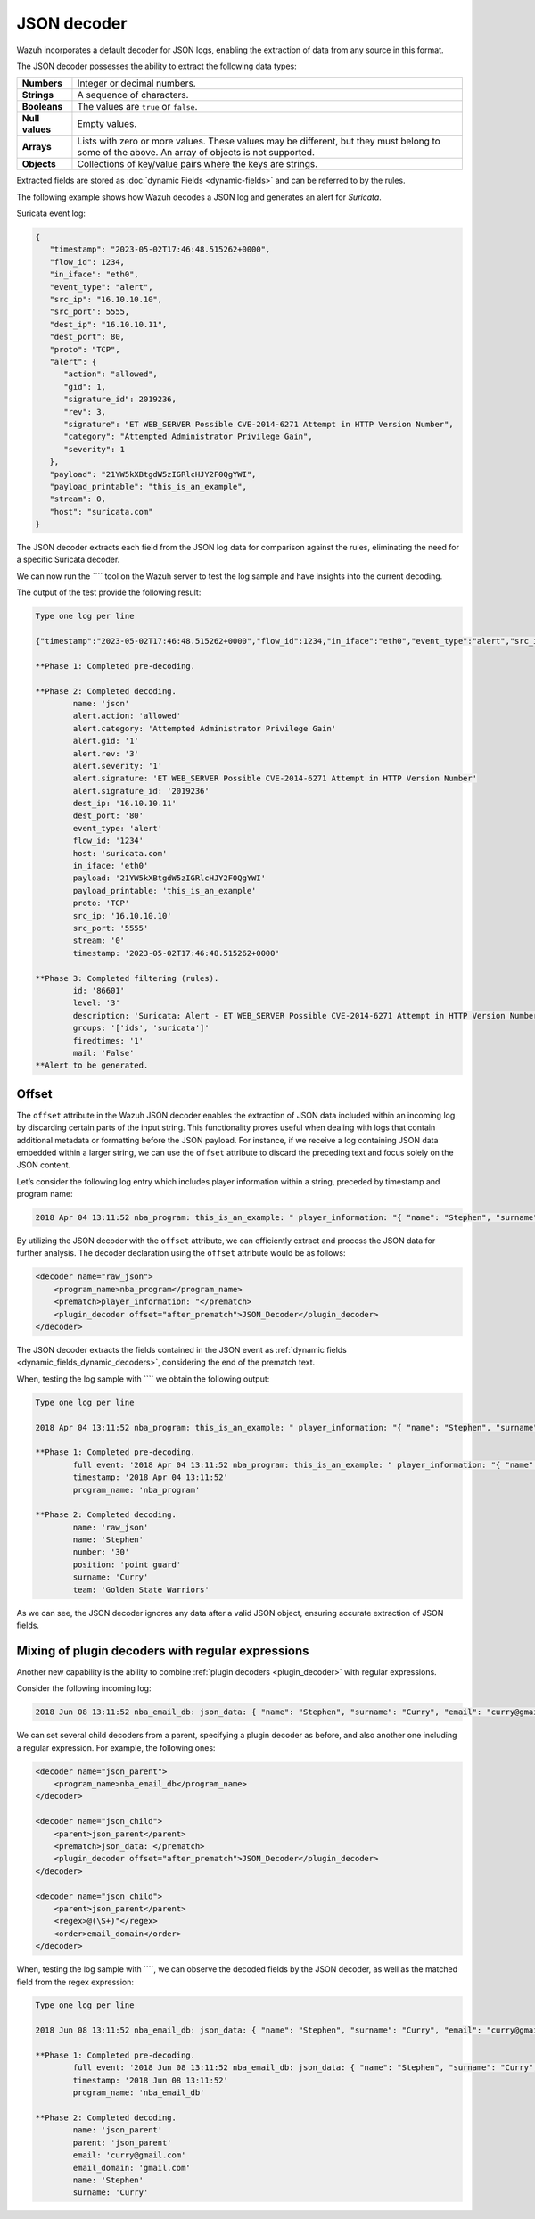 .. Copyright (C) 2015, Wazuh, Inc.

.. meta::
   :description: Wazuh incorporates a default decoder for JSON logs, enabling the extraction of data from any source in this format. Learn more in this section of the documentation.
    
JSON decoder
============

Wazuh incorporates a default decoder for JSON logs, enabling the extraction of data from any source in this format.

The JSON decoder possesses the ability to extract the following data types:

+------------------+--------------------------------------------------------------------------------------------+
|**Numbers**       | Integer or decimal numbers.                                                                |
+------------------+--------------------------------------------------------------------------------------------+
|**Strings**       | A sequence of characters.                                                                  |
+------------------+--------------------------------------------------------------------------------------------+
|**Booleans**      | The values are ``true`` or ``false``.                                                      |
+------------------+--------------------------------------------------------------------------------------------+
|**Null values**   | Empty values.                                                                              |
+------------------+--------------------------------------------------------------------------------------------+
|**Arrays**        | Lists with zero or more values. These values may be different, but they must belong to     |
|                  | some of the above. An array of objects is not supported.                                   |
+------------------+--------------------------------------------------------------------------------------------+
|**Objects**       | Collections of key/value pairs where the keys are strings.                                 |
+------------------+--------------------------------------------------------------------------------------------+

Extracted fields are stored as :doc:`dynamic Fields <dynamic-fields>` and can be referred to by the rules.

The following example shows how Wazuh decodes a JSON log and generates an alert for *Suricata*.

Suricata event log:

.. code-block:: json

   {
      "timestamp": "2023-05-02T17:46:48.515262+0000",
      "flow_id": 1234,
      "in_iface": "eth0",
      "event_type": "alert",
      "src_ip": "16.10.10.10",
      "src_port": 5555,
      "dest_ip": "16.10.10.11",
      "dest_port": 80,
      "proto": "TCP",
      "alert": {
         "action": "allowed",
         "gid": 1,
         "signature_id": 2019236,
         "rev": 3,
         "signature": "ET WEB_SERVER Possible CVE-2014-6271 Attempt in HTTP Version Number",
         "category": "Attempted Administrator Privilege Gain",
         "severity": 1
      },
      "payload": "21YW5kXBtgdW5zIGRlcHJY2F0QgYWI",
      "payload_printable": "this_is_an_example",
      "stream": 0,
      "host": "suricata.com"
   }

The JSON decoder extracts each field from the JSON log data for comparison against the rules, eliminating the need for a specific Suricata decoder.

We can now run the ```` tool on the Wazuh server to test the log sample and have insights into the current decoding.

The output of the test provide the following result:

.. code-block:: none

   Type one log per line

   {"timestamp":"2023-05-02T17:46:48.515262+0000","flow_id":1234,"in_iface":"eth0","event_type":"alert","src_ip":"16.10.10.10","src_port":5555,"dest_ip":"16.10.10.11","dest_port":80,"proto":"TCP","alert":{"action":"allowed","gid":1,"signature_id":2019236,"rev":3,"signature":"ET WEB_SERVER Possible CVE-2014-6271 Attempt in HTTP Version Number","category":"Attempted Administrator Privilege Gain","severity":1},"payload":"21YW5kXBtgdW5zIGRlcHJY2F0QgYWI","payload_printable":"this_is_an_example","stream":0,"host":"suricata.com"}

   **Phase 1: Completed pre-decoding.

   **Phase 2: Completed decoding.
           name: 'json'
           alert.action: 'allowed'
           alert.category: 'Attempted Administrator Privilege Gain'
           alert.gid: '1'
           alert.rev: '3'
           alert.severity: '1'
           alert.signature: 'ET WEB_SERVER Possible CVE-2014-6271 Attempt in HTTP Version Number'
           alert.signature_id: '2019236'
           dest_ip: '16.10.10.11'
           dest_port: '80'
           event_type: 'alert'
           flow_id: '1234'
           host: 'suricata.com'
           in_iface: 'eth0'
           payload: '21YW5kXBtgdW5zIGRlcHJY2F0QgYWI'
           payload_printable: 'this_is_an_example'
           proto: 'TCP'
           src_ip: '16.10.10.10'
           src_port: '5555'
           stream: '0'
           timestamp: '2023-05-02T17:46:48.515262+0000'

   **Phase 3: Completed filtering (rules).
           id: '86601'
           level: '3'
           description: 'Suricata: Alert - ET WEB_SERVER Possible CVE-2014-6271 Attempt in HTTP Version Number'
           groups: '['ids', 'suricata']'
           firedtimes: '1'
           mail: 'False'
   **Alert to be generated.

.. _json_decoder_example_3.3:

Offset
------

The ``offset`` attribute in the Wazuh JSON decoder enables the extraction of JSON data included within an incoming log by discarding certain parts of the input string. This functionality proves useful when dealing with logs that contain additional metadata or formatting before the JSON payload. For instance, if we receive a log containing JSON data embedded within a larger string, we can use the ``offset`` attribute to discard the preceding text and focus solely on the JSON content.

Let’s consider the following log entry which includes player information within a string, preceded by timestamp and program name:

.. code-block:: none

   2018 Apr 04 13:11:52 nba_program: this_is_an_example: " player_information: "{ "name": "Stephen", "surname": "Curry", "team": "Golden State Warriors", "number": 30, "position": "point guard"}

By utilizing the JSON decoder with the ``offset`` attribute, we can efficiently extract and process the JSON data for further analysis. The decoder declaration using the ``offset`` attribute would be as follows:

.. code-block:: xml

   <decoder name="raw_json">
       <program_name>nba_program</program_name>
       <prematch>player_information: "</prematch>
       <plugin_decoder offset="after_prematch">JSON_Decoder</plugin_decoder>
   </decoder>

The JSON decoder extracts the fields contained in the JSON event as :ref:`dynamic fields <dynamic_fields_dynamic_decoders>`, considering the end of the prematch text.

When, testing the log sample with ```` we obtain the following output:

.. code-block:: none
   
   Type one log per line

   2018 Apr 04 13:11:52 nba_program: this_is_an_example: " player_information: "{ "name": "Stephen", "surname": "Curry", "team": "Golden State Warriors", "number": 30, "position": "point guard"}

   **Phase 1: Completed pre-decoding.
           full event: '2018 Apr 04 13:11:52 nba_program: this_is_an_example: " player_information: "{ "name": "Stephen", "surname": "Curry", "team": "Golden State Warriors", "number": 30, "position": "point guard"}'
           timestamp: '2018 Apr 04 13:11:52'
           program_name: 'nba_program'

   **Phase 2: Completed decoding.
           name: 'raw_json'
           name: 'Stephen'
           number: '30'
           position: 'point guard'
           surname: 'Curry'
           team: 'Golden State Warriors'

As we can see, the JSON decoder ignores any data after a valid JSON object, ensuring accurate extraction of JSON fields.

Mixing of plugin decoders with regular expressions
--------------------------------------------------

Another new capability is the ability to combine :ref:`plugin decoders <plugin_decoder>` with regular expressions.

Consider the following incoming log:

.. code-block:: none

   2018 Jun 08 13:11:52 nba_email_db: json_data: { "name": "Stephen", "surname": "Curry", "email": "curry@gmail.com"}

We can set several child decoders from a parent, specifying a plugin decoder as before, and also another one including a regular expression. For example, the following ones:

.. code-block:: xml

   <decoder name="json_parent">
       <program_name>nba_email_db</program_name>
   </decoder>

   <decoder name="json_child">
       <parent>json_parent</parent>
       <prematch>json_data: </prematch>
       <plugin_decoder offset="after_prematch">JSON_Decoder</plugin_decoder>
   </decoder>

   <decoder name="json_child">
       <parent>json_parent</parent>
       <regex>@(\S+)"</regex>
       <order>email_domain</order>
   </decoder>

When, testing the log sample with ````, we can observe the decoded fields by the JSON decoder, as well as the matched field from the regex expression:

.. code-block:: none

   Type one log per line

   2018 Jun 08 13:11:52 nba_email_db: json_data: { "name": "Stephen", "surname": "Curry", "email": "curry@gmail.com"}

   **Phase 1: Completed pre-decoding.
           full event: '2018 Jun 08 13:11:52 nba_email_db: json_data: { "name": "Stephen", "surname": "Curry", "email": "curry@gmail.com"}'
           timestamp: '2018 Jun 08 13:11:52'
           program_name: 'nba_email_db'

   **Phase 2: Completed decoding.
           name: 'json_parent'
           parent: 'json_parent'
           email: 'curry@gmail.com'
           email_domain: 'gmail.com'
           name: 'Stephen'
           surname: 'Curry'
